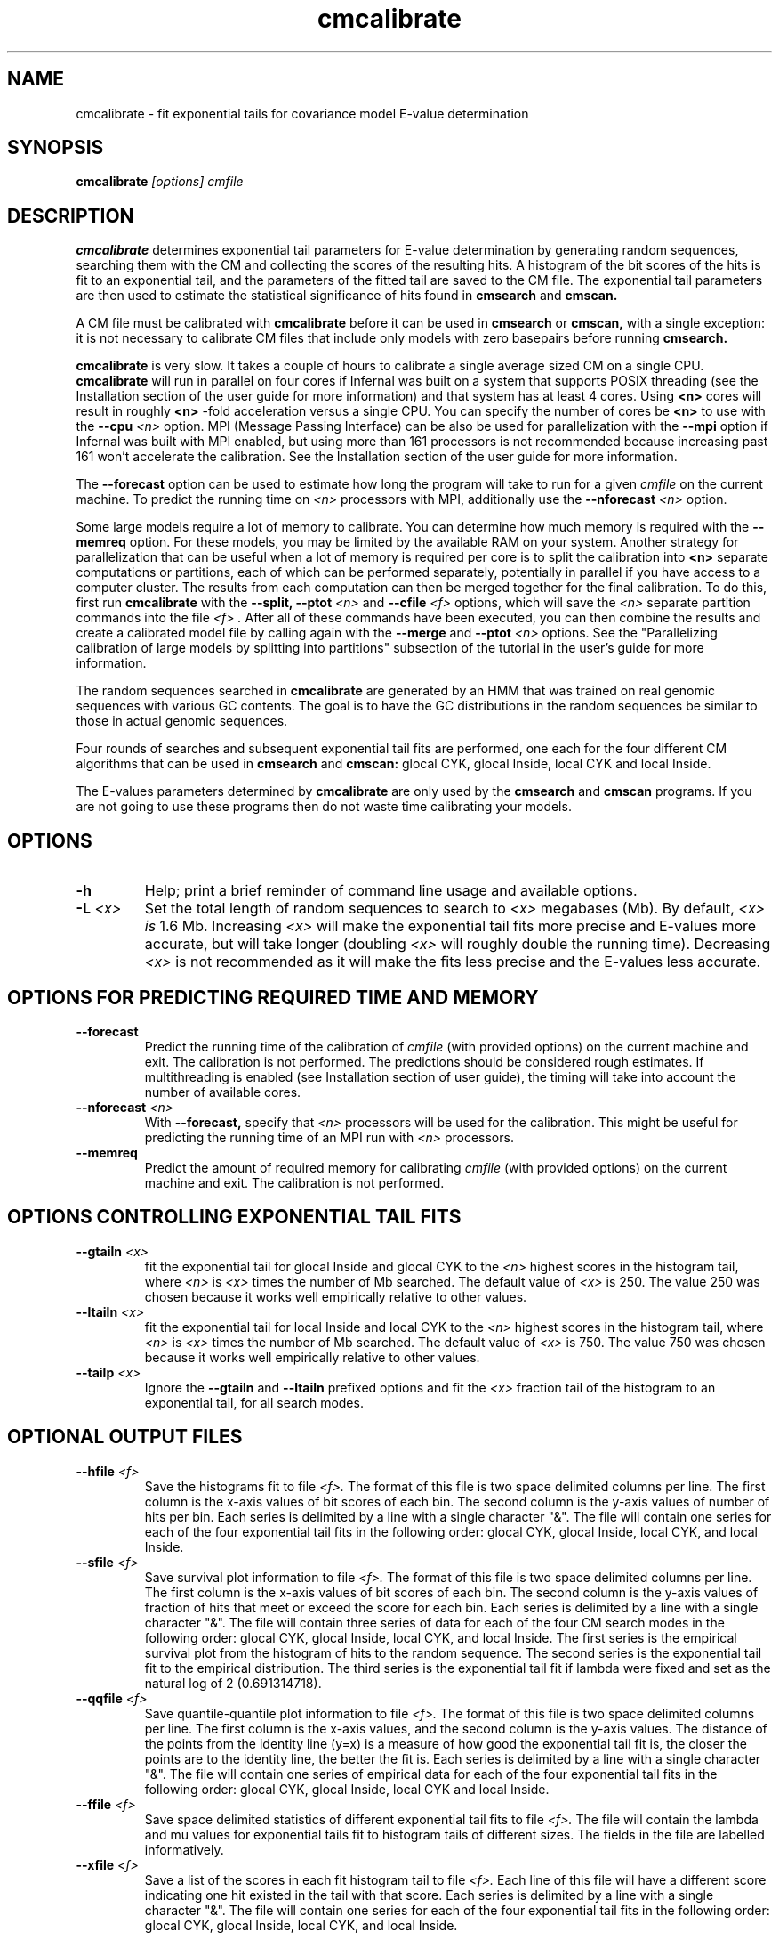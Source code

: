 .TH "cmcalibrate" 1 "Sep 2023" "Infernal 1.1.5" "Infernal Manual"

.SH NAME
cmcalibrate - fit exponential tails for covariance model E-value determination

.SH SYNOPSIS
.B cmcalibrate
.I [options]
.I cmfile

.SH DESCRIPTION

.PP
.B cmcalibrate
determines exponential tail parameters for E-value determination by
generating random sequences, searching them with the CM and collecting
the scores of the resulting hits. A histogram of the bit scores of
the hits is fit to an exponential tail, and the parameters of the
fitted tail are saved to the CM file. The exponential tail parameters
are then used to estimate the statistical significance of hits found
in 
.B cmsearch
and
.B cmscan. 

.PP
A CM file must be calibrated with 
.B cmcalibrate
before it can be used in 
.B cmsearch 
or 
.B cmscan,
with a single exception: it is not necessary to calibrate CM files
that include only models with zero basepairs before running
.B cmsearch.


.PP
.B cmcalibrate
is very slow. It takes a couple of hours
to calibrate a single average sized CM on a single CPU. 
.B cmcalibrate
will run in parallel on four cores if Infernal was built on a
system that supports POSIX threading (see the Installation section of
the user guide for more information) and that system has at 
least 4 cores. Using 
.B <n>
cores will result in roughly
.B <n>
-fold acceleration versus a single CPU.  You can specify the 
number of cores be 
.B <n>
to use with the 
.BI --cpu " <n>" 
option. MPI (Message Passing
Interface) can be also be used for parallelization with the
.B --mpi 
option if Infernal was built with MPI enabled, but using more than 161
processors is not recommended because increasing past 161 won't
accelerate the calibration.  See the Installation section of the user
guide for more information.

.PP
The 
.B --forecast  
option can be used to estimate how long the program will take to run
for a given 
.I cmfile
on the current machine.
To predict the running time on
.I <n> 
processors with MPI, additionally use the
.BI --nforecast " <n>"
option.

.PP
Some large models require a lot of memory to calibrate. You can
determine how much memory is required with the 
.B --memreq
option. For these models, you may be limited by the available RAM on
your system. Another strategy for parallelization that can be useful
when a lot of memory is required per core is to split the calibration
into 
.B <n> 
separate computations or partitions, each of which can be performed separately,
potentially in parallel if you have access to a computer cluster. The
results from each computation can then be merged together for the
final calibration. To do this, first run 
.B cmcalibrate
with the 
.B --split,
.BI --ptot " <n>"
and 
.BI --cfile " <f>"
options, which will save the 
.I "<n>"
separate partition commands into the file
.I "<f>".
After all of these commands have been executed, you can then combine
the results and create a calibrated model file by calling
.Bi cmcalibrate
again with the 
.B --merge
and 
.BI --ptot " <n>" 
options. See the "Parallelizing calibration of large models by
splitting into partitions" subsection of the tutorial in the user's guide
for more information.

.PP
The random sequences searched in 
.B cmcalibrate
are generated by an HMM that was trained on real genomic sequences
with various GC contents. The goal is to have the GC distributions in
the random sequences be similar to those in actual genomic sequences.

.PP
Four rounds of searches and subsequent exponential tail fits are
performed, one each for the four different CM algorithms that can be
used in 
.B cmsearch 
and 
.B cmscan:
glocal CYK, glocal Inside, local CYK and local Inside.

.PP
The E-values parameters determined by 
.B cmcalibrate
are only used by the
.B cmsearch 
and
.B cmscan 
programs.
If you are not going to use these programs then
do not waste time calibrating your models.

.SH OPTIONS

.TP
.B -h
Help; print a brief reminder of command line usage and available
options.

.TP
.BI -L " <x>"
Set the total length of random sequences to search 
to 
.I <x> 
megabases (Mb). By default, 
.I <x> is
1.6 Mb. Increasing 
.I <x> 
will make the exponential tail fits more precise and 
E-values more accurate, but will take longer (doubling
.I <x> 
will roughly double the running time).
Decreasing 
.I <x> 
is not recommended as it will make the fits less
precise and the E-values less accurate.

.SH OPTIONS FOR PREDICTING REQUIRED TIME AND MEMORY

.TP
.B --forecast
Predict the running time of the calibration of 
.I cmfile 
(with provided options) on the current machine 
and exit. The calibration is not performed.
The predictions should be considered rough
estimates. If multithreading is enabled
(see Installation section of user guide), the timing 
will take into account the number of available cores.

.TP
.BI --nforecast " <n>"
With 
.B --forecast,
specify that 
.I <n>
processors will be used for the calibration.
This might be useful for predicting the running time of an MPI run 
with 
.I <n> 
processors.

.TP
.B --memreq
Predict the amount of required memory for calibrating
.I cmfile 
(with provided options) on the current machine 
and exit. The calibration is not performed.

.SH OPTIONS CONTROLLING EXPONENTIAL TAIL FITS

.TP
.BI --gtailn " <x>"
fit the exponential tail for glocal Inside and glocal CYK to the 
.I <n> 
highest scores in the histogram tail, where
.I <n> 
is 
.I <x>
times the number of Mb searched. The default value of 
.I <x>
is 250. 
The value 250 was chosen because it works well empirically
relative to other values.

.TP
.BI --ltailn " <x>"
fit the exponential tail for local Inside and local CYK to the 
.I <n> 
highest scores in the histogram tail, where
.I <n> 
is 
.I <x>
times the number of Mb searched. The default value of 
.I <x>
is 750. 
The value 750 was chosen because it works well empirically
relative to other values.

.TP
.BI --tailp " <x>"
Ignore the
.B --gtailn
and
.B --ltailn
prefixed options and fit the 
.I <x>
fraction tail of the histogram to an exponential tail, for all
search modes.

.SH OPTIONAL OUTPUT FILES

.TP 
.BI --hfile " <f>"
Save the histograms fit to file
.I <f>.
The format of this file is two space delimited columns per line. The first column
is the x-axis values of bit scores of each bin. The second column is the y-axis
values of number of hits per bin. Each series is delimited by a line
with a single character "&". The file will contain one series for each
of the four exponential tail fits in the following order: glocal CYK,
glocal Inside, local CYK, and local Inside.

.TP 
.BI --sfile " <f>"
Save survival plot information to file
.I <f>.
The format of this file is two space delimited columns per line. The first column
is the x-axis values of bit scores of each bin. The second column is the y-axis
values of fraction of hits that meet or exceed the score for each
bin. Each series is delimited by a line with a single character "&". 
The file will contain three series of data for each
of the four CM search modes in the following order: glocal CYK,
glocal Inside, local CYK, and local Inside.
The first series is the empirical survival plot from the histogram of hits
to the random sequence. The second series is the exponential tail fit
to the empirical distribution. The third series is the exponential
tail fit if lambda were fixed and set as the natural log of 2 (0.691314718).

.TP 
.BI --qqfile " <f>"
Save quantile-quantile plot information to file
.I <f>.
The format of this file is two space delimited columns per line. The first column
is the x-axis values, and the second column is the y-axis
values. The distance of the points from the identity line (y=x) is a
measure of how good the exponential tail fit is, the closer the points
are to the identity line, the better the fit is.
Each series is delimited by a line with a single character "&". 
The file will contain one series of empirical data for each of the
four exponential tail fits in the following order:
glocal CYK, glocal Inside, local CYK and local Inside.

.TP 
.BI --ffile " <f>"
Save space delimited statistics of different exponential tail fits to file
.I <f>.
The file will contain the lambda and mu values for exponential tails
fit to histogram tails of different sizes. The fields in the file are
labelled informatively.

.TP 
.BI --xfile " <f>"
Save a list of the scores in each fit histogram tail to file
.I <f>.
Each line of this file will have a different score indicating one hit
existed in the tail with that score.  Each series is
delimited by a line with a single character "&". The file will contain
one series for each of the four exponential tail fits in the following
order: glocal CYK, glocal Inside, local CYK, and local Inside.

.SH OPTIONS CONTROLLING SPLIT, PARTITION AND MERGE MODES:

.TP
.B --split
Prepare a partitioned calibration. This option only works in
combination with the 
.BI --ptot " <n>"
and 
.BI --cfile " <f>"
options, and will prepare a calibration split into 
.I "<n>"
separate partitions. The commands to run all of the partitions will be
in the file
.I "<f>".

.TP
.BI --cfile " <f>"
With 
.B --split,
save the commands for all partitions to file 
.I "<f>".

.TP
.BI --proot " <s>"
With 
.B --split,
specify that the per-partition scores files 
be named 
.I "<s>.<n>"
where 
.I "<n>"
is the partition index.
By default they will be named 
.I "<s>.calib.<n>"
where 
.I "<s>"
is the name of the CM file to be calibrated (including path).

.TP
.BI --part " <n>"
specify that this is partition
.I "<n>"
out of 
.I "<n2>"
from 
.BI "--ptot <n2>".
Must be used in combination with 
.B "--ptot" 
and
.B "--pfile".

.TP
.BI --ptot " <n>"
With
.B --split, --part 
or 
.B --merge,
specify that there are 
.I "<n>"
total partitions.

.TP
.BI --pfile " <f>"
With
.B --part ,
specify that scores for this partition be saved to file
.I "<f>"
.

.TP
.B --merge
Merge scores from multiple previously executed partitions and
calibrate CMs. If you used the option
.BI --proot " <s>"
with 
.B cmcalibrate 
when you ran it with
.B --split
to setup the partitions, use
.BI --proot " <s>"
again with
.B --merge.
The full 
.B cmcalibrate --merge
command to use will have been output to standard output 
when the initial 
.B cmcalibrate --split 
command was executed.

.SH OTHER OPTIONS

.TP
.BI --seed " <n>"
Seed the random number generator with
.I <n>,
an integer >= 0. 
If 
.I <n> 
is nonzero, stochastic simulations will be reproducible; the same
command will give the same results.
If 
.I <n>
is 0, the random number generator is seeded arbitrarily, and
stochastic simulations will vary from run to run of the same command.
The default seed is 181.

.TP
.BI --beta " <x>"
By default query-dependent banding (QDB)
is used to accelerate the CM search algorithms with a beta tail loss
probability of 1E-15.
This beta value can be changed to 
.I <x>
with
.BI --beta " <x>".
The beta parameter is the amount of probability mass excluded
during band calculation, higher values of beta give greater speedups
but sacrifice more accuracy than lower values. The default value used
is 1E-15. (For more information on QDB see 
Nawrocki and Eddy, PLoS Computational Biology 3(3): e56.) 

.TP
.B --nonbanded
Turn off QDB during E-value calibration. This will slow down
calibration.

.TP 
.B --nonull3 
Turn off the null3 post hoc additional null model. This is not
recommended unless you plan on using the same option to 
.B cmsearch 
and/or
.B cmscan.

.TP 
.B --random
Use the background null model of the CM to generate the random
sequences, instead of the more realistic HMM. Unless the CM 
was built using the 
.B --null
option to 
.B cmbuild,
the background null model will be 25% each A, C, G and U.

.TP 
.BI --gc " <f>" 
Generate the random sequences using the 
nucleotide distribution from the sequence file
.I <f>.

.TP
.BI --cpu " <n>"
Set the number of parallel worker threads to 
.IR <n> .
On multicore machines, the default is 4.
You can also control this number by setting an environment variable, 
.IR INFERNAL_NCPU .
There is also a master thread, so the actual number of threads that
Infernal spawns is
.IR <n> +1.
This option is not available if Infernal was compiled with POSIX threads
support turned off.

.TP
.B --mpi
Run as an MPI parallel program. This option will only be available if
Infernal has been configured and built with the "--enable-mpi" flag
(see the Installation section of the user guide for more information).


.SH SEE ALSO 

See 
.B infernal(1)
for a master man page with a list of all the individual man pages
for programs in the Infernal package.

.PP
For complete documentation, see the user guide that came with your
Infernal distribution (Userguide.pdf); or see the Infernal web page
(http://eddylab.org/infernal/).


.SH COPYRIGHT

.nf
Copyright (C) 2023 Howard Hughes Medical Institute.
Freely distributed under the BSD open source license.
.fi

For additional information on copyright and licensing, see the file
called COPYRIGHT in your Infernal source distribution, or see the Infernal
web page 
(http://eddylab.org/infernal/).

.SH AUTHOR

.nf
http://eddylab.org
.fi


